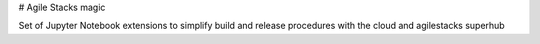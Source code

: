 # Agile Stacks magic

Set of Jupyter Notebook extensions to simplify build and release procedures with the cloud and agilestacks superhub
